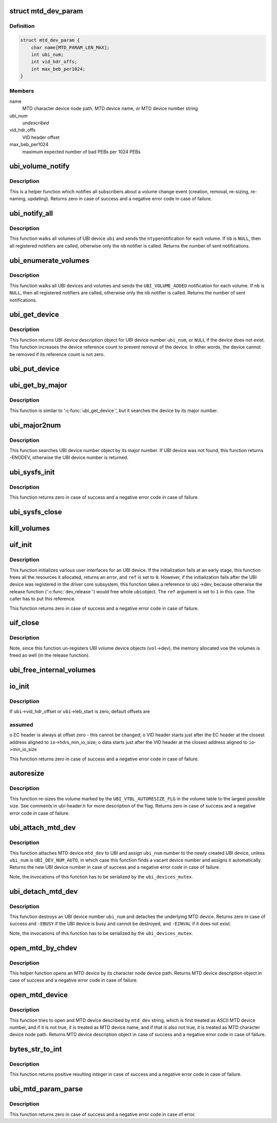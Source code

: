 .. -*- coding: utf-8; mode: rst -*-
.. src-file: drivers/mtd/ubi/build.c

.. _`mtd_dev_param`:

struct mtd_dev_param
====================

.. c:type:: struct mtd_dev_param

    MTD device parameter description data structure.

.. _`mtd_dev_param.definition`:

Definition
----------

.. code-block:: c

    struct mtd_dev_param {
        char name[MTD_PARAM_LEN_MAX];
        int ubi_num;
        int vid_hdr_offs;
        int max_beb_per1024;
    }

.. _`mtd_dev_param.members`:

Members
-------

name
    MTD character device node path, MTD device name, or MTD device number
    string

ubi_num
    *undescribed*

vid_hdr_offs
    VID header offset

max_beb_per1024
    maximum expected number of bad PEBs per 1024 PEBs

.. _`ubi_volume_notify`:

ubi_volume_notify
=================

.. c:function:: int ubi_volume_notify(struct ubi_device *ubi, struct ubi_volume *vol, int ntype)

    send a volume change notification.

    :param struct ubi_device \*ubi:
        UBI device description object

    :param struct ubi_volume \*vol:
        volume description object of the changed volume

    :param int ntype:
        notification type to send (\ ``UBI_VOLUME_ADDED``\ , etc)

.. _`ubi_volume_notify.description`:

Description
-----------

This is a helper function which notifies all subscribers about a volume
change event (creation, removal, re-sizing, re-naming, updating). Returns
zero in case of success and a negative error code in case of failure.

.. _`ubi_notify_all`:

ubi_notify_all
==============

.. c:function:: int ubi_notify_all(struct ubi_device *ubi, int ntype, struct notifier_block *nb)

    send a notification to all volumes.

    :param struct ubi_device \*ubi:
        UBI device description object

    :param int ntype:
        notification type to send (\ ``UBI_VOLUME_ADDED``\ , etc)

    :param struct notifier_block \*nb:
        the notifier to call

.. _`ubi_notify_all.description`:

Description
-----------

This function walks all volumes of UBI device \ ``ubi``\  and sends the \ ``ntype``\ 
notification for each volume. If \ ``nb``\  is \ ``NULL``\ , then all registered notifiers
are called, otherwise only the \ ``nb``\  notifier is called. Returns the number of
sent notifications.

.. _`ubi_enumerate_volumes`:

ubi_enumerate_volumes
=====================

.. c:function:: int ubi_enumerate_volumes(struct notifier_block *nb)

    send "add" notification for all existing volumes.

    :param struct notifier_block \*nb:
        the notifier to call

.. _`ubi_enumerate_volumes.description`:

Description
-----------

This function walks all UBI devices and volumes and sends the
\ ``UBI_VOLUME_ADDED``\  notification for each volume. If \ ``nb``\  is \ ``NULL``\ , then all
registered notifiers are called, otherwise only the \ ``nb``\  notifier is called.
Returns the number of sent notifications.

.. _`ubi_get_device`:

ubi_get_device
==============

.. c:function:: struct ubi_device *ubi_get_device(int ubi_num)

    get UBI device.

    :param int ubi_num:
        UBI device number

.. _`ubi_get_device.description`:

Description
-----------

This function returns UBI device description object for UBI device number
\ ``ubi_num``\ , or \ ``NULL``\  if the device does not exist. This function increases the
device reference count to prevent removal of the device. In other words, the
device cannot be removed if its reference count is not zero.

.. _`ubi_put_device`:

ubi_put_device
==============

.. c:function:: void ubi_put_device(struct ubi_device *ubi)

    drop an UBI device reference.

    :param struct ubi_device \*ubi:
        UBI device description object

.. _`ubi_get_by_major`:

ubi_get_by_major
================

.. c:function:: struct ubi_device *ubi_get_by_major(int major)

    get UBI device by character device major number.

    :param int major:
        major number

.. _`ubi_get_by_major.description`:

Description
-----------

This function is similar to '\ :c:func:`ubi_get_device`\ ', but it searches the device
by its major number.

.. _`ubi_major2num`:

ubi_major2num
=============

.. c:function:: int ubi_major2num(int major)

    get UBI device number by character device major number.

    :param int major:
        major number

.. _`ubi_major2num.description`:

Description
-----------

This function searches UBI device number object by its major number. If UBI
device was not found, this function returns -ENODEV, otherwise the UBI device
number is returned.

.. _`ubi_sysfs_init`:

ubi_sysfs_init
==============

.. c:function:: int ubi_sysfs_init(struct ubi_device *ubi, int *ref)

    initialize sysfs for an UBI device.

    :param struct ubi_device \*ubi:
        UBI device description object

    :param int \*ref:
        set to \ ``1``\  on exit in case of failure if a reference to \ ``ubi``\ ->dev was
        taken

.. _`ubi_sysfs_init.description`:

Description
-----------

This function returns zero in case of success and a negative error code in
case of failure.

.. _`ubi_sysfs_close`:

ubi_sysfs_close
===============

.. c:function:: void ubi_sysfs_close(struct ubi_device *ubi)

    close sysfs for an UBI device.

    :param struct ubi_device \*ubi:
        UBI device description object

.. _`kill_volumes`:

kill_volumes
============

.. c:function:: void kill_volumes(struct ubi_device *ubi)

    destroy all user volumes.

    :param struct ubi_device \*ubi:
        UBI device description object

.. _`uif_init`:

uif_init
========

.. c:function:: int uif_init(struct ubi_device *ubi, int *ref)

    initialize user interfaces for an UBI device.

    :param struct ubi_device \*ubi:
        UBI device description object

    :param int \*ref:
        set to \ ``1``\  on exit in case of failure if a reference to \ ``ubi``\ ->dev was
        taken, otherwise set to \ ``0``\ 

.. _`uif_init.description`:

Description
-----------

This function initializes various user interfaces for an UBI device. If the
initialization fails at an early stage, this function frees all the
resources it allocated, returns an error, and \ ``ref``\  is set to \ ``0``\ . However,
if the initialization fails after the UBI device was registered in the
driver core subsystem, this function takes a reference to \ ``ubi``\ ->dev, because
otherwise the release function ('\ :c:func:`dev_release`\ ') would free whole \ ``ubi``\ 
object. The \ ``ref``\  argument is set to \ ``1``\  in this case. The caller has to put
this reference.

This function returns zero in case of success and a negative error code in
case of failure.

.. _`uif_close`:

uif_close
=========

.. c:function:: void uif_close(struct ubi_device *ubi)

    close user interfaces for an UBI device.

    :param struct ubi_device \*ubi:
        UBI device description object

.. _`uif_close.description`:

Description
-----------

Note, since this function un-registers UBI volume device objects (\ ``vol``\ ->dev),
the memory allocated voe the volumes is freed as well (in the release
function).

.. _`ubi_free_internal_volumes`:

ubi_free_internal_volumes
=========================

.. c:function:: void ubi_free_internal_volumes(struct ubi_device *ubi)

    free internal volumes.

    :param struct ubi_device \*ubi:
        UBI device description object

.. _`io_init`:

io_init
=======

.. c:function:: int io_init(struct ubi_device *ubi, int max_beb_per1024)

    initialize I/O sub-system for a given UBI device.

    :param struct ubi_device \*ubi:
        UBI device description object

    :param int max_beb_per1024:
        maximum expected number of bad PEB per 1024 PEBs

.. _`io_init.description`:

Description
-----------

If \ ``ubi``\ ->vid_hdr_offset or \ ``ubi``\ ->leb_start is zero, default offsets are

.. _`io_init.assumed`:

assumed
-------

o EC header is always at offset zero - this cannot be changed;
o VID header starts just after the EC header at the closest address
aligned to \ ``io``\ ->hdrs_min_io_size;
o data starts just after the VID header at the closest address aligned to
\ ``io``\ ->min_io_size

This function returns zero in case of success and a negative error code in
case of failure.

.. _`autoresize`:

autoresize
==========

.. c:function:: int autoresize(struct ubi_device *ubi, int vol_id)

    re-size the volume which has the "auto-resize" flag set.

    :param struct ubi_device \*ubi:
        UBI device description object

    :param int vol_id:
        ID of the volume to re-size

.. _`autoresize.description`:

Description
-----------

This function re-sizes the volume marked by the \ ``UBI_VTBL_AUTORESIZE_FLG``\  in
the volume table to the largest possible size. See comments in ubi-header.h
for more description of the flag. Returns zero in case of success and a
negative error code in case of failure.

.. _`ubi_attach_mtd_dev`:

ubi_attach_mtd_dev
==================

.. c:function:: int ubi_attach_mtd_dev(struct mtd_info *mtd, int ubi_num, int vid_hdr_offset, int max_beb_per1024)

    attach an MTD device.

    :param struct mtd_info \*mtd:
        MTD device description object

    :param int ubi_num:
        number to assign to the new UBI device

    :param int vid_hdr_offset:
        VID header offset

    :param int max_beb_per1024:
        maximum expected number of bad PEB per 1024 PEBs

.. _`ubi_attach_mtd_dev.description`:

Description
-----------

This function attaches MTD device \ ``mtd_dev``\  to UBI and assign \ ``ubi_num``\  number
to the newly created UBI device, unless \ ``ubi_num``\  is \ ``UBI_DEV_NUM_AUTO``\ , in
which case this function finds a vacant device number and assigns it
automatically. Returns the new UBI device number in case of success and a
negative error code in case of failure.

Note, the invocations of this function has to be serialized by the
\ ``ubi_devices_mutex``\ .

.. _`ubi_detach_mtd_dev`:

ubi_detach_mtd_dev
==================

.. c:function:: int ubi_detach_mtd_dev(int ubi_num, int anyway)

    detach an MTD device.

    :param int ubi_num:
        UBI device number to detach from

    :param int anyway:
        detach MTD even if device reference count is not zero

.. _`ubi_detach_mtd_dev.description`:

Description
-----------

This function destroys an UBI device number \ ``ubi_num``\  and detaches the
underlying MTD device. Returns zero in case of success and \ ``-EBUSY``\  if the
UBI device is busy and cannot be destroyed, and \ ``-EINVAL``\  if it does not
exist.

Note, the invocations of this function has to be serialized by the
\ ``ubi_devices_mutex``\ .

.. _`open_mtd_by_chdev`:

open_mtd_by_chdev
=================

.. c:function:: struct mtd_info *open_mtd_by_chdev(const char *mtd_dev)

    open an MTD device by its character device node path.

    :param const char \*mtd_dev:
        MTD character device node path

.. _`open_mtd_by_chdev.description`:

Description
-----------

This helper function opens an MTD device by its character node device path.
Returns MTD device description object in case of success and a negative
error code in case of failure.

.. _`open_mtd_device`:

open_mtd_device
===============

.. c:function:: struct mtd_info *open_mtd_device(const char *mtd_dev)

    open MTD device by name, character device path, or number.

    :param const char \*mtd_dev:
        name, character device node path, or MTD device device number

.. _`open_mtd_device.description`:

Description
-----------

This function tries to open and MTD device described by \ ``mtd_dev``\  string,
which is first treated as ASCII MTD device number, and if it is not true, it
is treated as MTD device name, and if that is also not true, it is treated
as MTD character device node path. Returns MTD device description object in
case of success and a negative error code in case of failure.

.. _`bytes_str_to_int`:

bytes_str_to_int
================

.. c:function:: int bytes_str_to_int(const char *str)

    convert a number of bytes string into an integer.

    :param const char \*str:
        the string to convert

.. _`bytes_str_to_int.description`:

Description
-----------

This function returns positive resulting integer in case of success and a
negative error code in case of failure.

.. _`ubi_mtd_param_parse`:

ubi_mtd_param_parse
===================

.. c:function:: int ubi_mtd_param_parse(const char *val, struct kernel_param *kp)

    parse the 'mtd=' UBI parameter.

    :param const char \*val:
        the parameter value to parse

    :param struct kernel_param \*kp:
        not used

.. _`ubi_mtd_param_parse.description`:

Description
-----------

This function returns zero in case of success and a negative error code in
case of error.

.. This file was automatic generated / don't edit.

